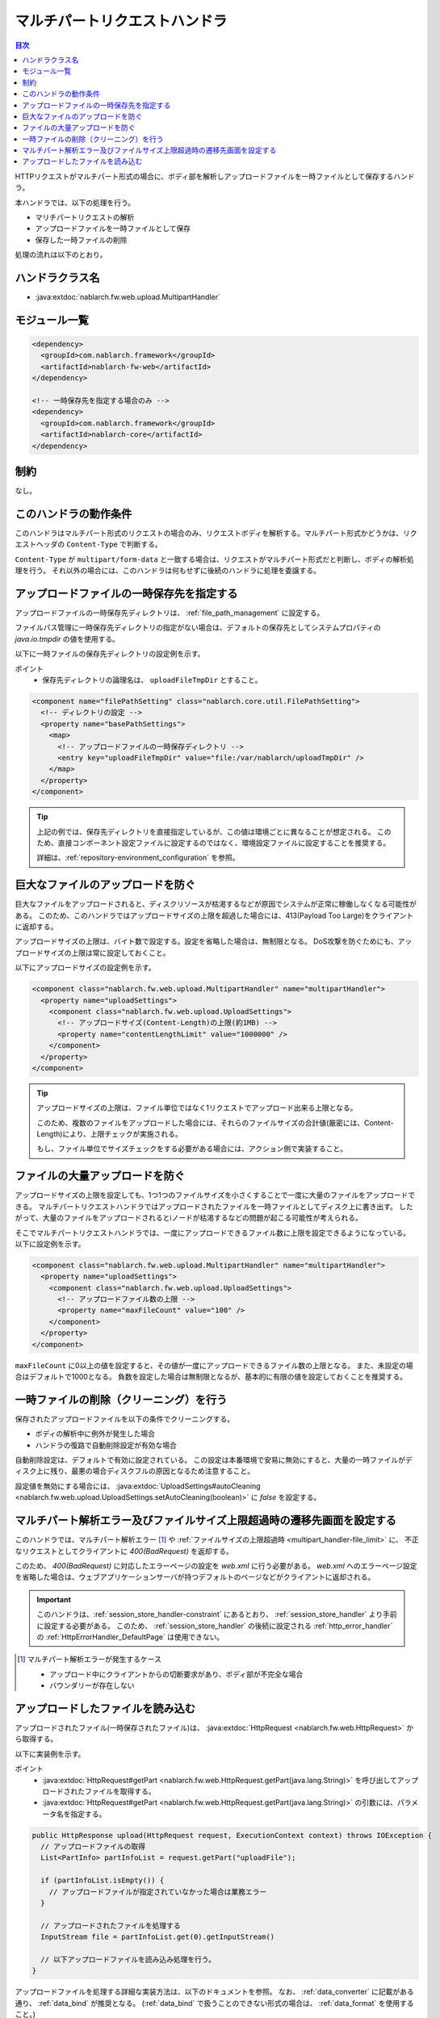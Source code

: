 .. _multipart_handler:

マルチパートリクエストハンドラ
==================================================
.. contents:: 目次
  :depth: 3
  :local:


HTTPリクエストがマルチパート形式の場合に、ボディ部を解析しアップロードファイルを一時ファイルとして保存するハンドラ。

本ハンドラでは、以下の処理を行う。

* マリチパートリクエストの解析
* アップロードファイルを一時ファイルとして保存
* 保存した一時ファイルの削除


処理の流れは以下のとおり。

.. image:: ../images/MultipartHandler/flow.png

ハンドラクラス名
--------------------------------------------------
* :java:extdoc:`nablarch.fw.web.upload.MultipartHandler`

モジュール一覧
--------------------------------------------------
.. code-block:: xml

  <dependency>
    <groupId>com.nablarch.framework</groupId>
    <artifactId>nablarch-fw-web</artifactId>
  </dependency>

  <!-- 一時保存先を指定する場合のみ -->
  <dependency>
    <groupId>com.nablarch.framework</groupId>
    <artifactId>nablarch-core</artifactId>
  </dependency>

.. _multipart_handler-constraint:

制約
--------------------------------------------------
なし。

このハンドラの動作条件
--------------------------------------------------
このハンドラはマルチパート形式のリクエストの場合のみ、リクエストボディを解析する。マルチパート形式かどうかは、リクエストヘッダの ``Content-Type`` で判断する。

``Content-Type`` が ``multipart/form-data`` と一致する場合は、リクエストがマルチパート形式だと判断し、ボディの解析処理を行う。
それ以外の場合には、このハンドラは何もせずに後続のハンドラに処理を委譲する。

アップロードファイルの一時保存先を指定する
--------------------------------------------------
アップロードファイルの一時保存先ディレクトリは、 :ref:`file_path_management` に設定する。

ファイルパス管理に一時保存先ディレクトリの指定がない場合は、デフォルトの保存先としてシステムプロパティの `java.io.tmpdir` の値を使用する。

以下に一時ファイルの保存先ディレクトリの設定例を示す。

ポイント
  * 保存先ディレクトリの論理名は、 ``uploadFileTmpDir`` とすること。

.. code-block:: xml

  <component name="filePathSetting" class="nablarch.core.util.FilePathSetting">
    <!-- ディレクトリの設定 -->
    <property name="basePathSettings">
      <map>
        <!-- アップロードファイルの一時保存ディレクトリ -->
        <entry key="uploadFileTmpDir" value="file:/var/nablarch/uploadTmpDir" />
      </map>
    </property>
  </component>

.. tip::

  上記の例では、保存先ディレクトリを直接指定しているが、この値は環境ごとに異なることが想定される。
  このため、直接コンポーネント設定ファイルに設定するのではなく、環境設定ファイルに設定することを推奨する。

  詳細は、:ref:`repository-environment_configuration` を参照。


.. _multipart_handler-file_limit:

巨大なファイルのアップロードを防ぐ
--------------------------------------------------
巨大なファイルをアップロードされると、ディスクリソースが枯渇するなどが原因でシステムが正常に稼働しなくなる可能性がある。
このため、このハンドラではアップロードサイズの上限を超過した場合には、413(Payload Too Large)をクライアントに返却する。

アップロードサイズの上限は、バイト数で設定する。設定を省略した場合は、無制限となる。
DoS攻撃を防ぐためにも、アップロードサイズの上限は常に設定しておくこと。

以下にアップロードサイズの設定例を示す。

.. code-block:: xml

  <component class="nablarch.fw.web.upload.MultipartHandler" name="multipartHandler">
    <property name="uploadSettings">
      <component class="nablarch.fw.web.upload.UploadSettings">
        <!-- アップロードサイズ(Content-Length)の上限(約1MB) -->
        <property name="contentLengthLimit" value="1000000" />
      </component>
    </property>
  </component>


.. tip::

  アップロードサイズの上限は、ファイル単位ではなく1リクエストでアップロード出来る上限となる。

  このため、複数のファイルをアップロードした場合には、それらのファイルサイズの合計値(厳密には、Content-Length)により、上限チェックが実施される。

  もし、ファイル単位でサイズチェックをする必要がある場合には、アクション側で実装すること。

.. _multipart_handler-max_file_count:

ファイルの大量アップロードを防ぐ
--------------------------------------------------
アップロードサイズの上限を設定しても、1つ1つのファイルサイズを小さくすることで一度に大量のファイルをアップロードできる。
マルチパートリクエストハンドラではアップロードされたファイルを一時ファイルとしてディスク上に書き出す。
したがって、大量のファイルをアップロードされるとiノードが枯渇するなどの問題が起こる可能性が考えられる。

そこでマルチパートリクエストハンドラでは、一度にアップロードできるファイル数に上限を設定できるようになっている。
以下に設定例を示す。

.. code-block:: xml

  <component class="nablarch.fw.web.upload.MultipartHandler" name="multipartHandler">
    <property name="uploadSettings">
      <component class="nablarch.fw.web.upload.UploadSettings">
        <!-- アップロードファイル数の上限 -->
        <property name="maxFileCount" value="100" />
      </component>
    </property>
  </component>

``maxFileCount`` に0以上の値を設定すると、その値が一度にアップロードできるファイル数の上限となる。
また、未設定の場合はデフォルトで1000となる。
負数を設定した場合は無制限となるが、基本的に有限の値を設定しておくことを推奨する。


一時ファイルの削除（クリーニング）を行う
--------------------------------------------------
保存されたアップロードファイルを以下の条件でクリーニングする。

* ボディの解析中に例外が発生した場合
* ハンドラの復路で自動削除設定が有効な場合

自動削除設定は、デフォルトで有効に設定されている。
この設定は本番環境で安易に無効にすると、大量の一時ファイルがディスク上に残り、最悪の場合ディスクフルの原因となるため注意すること。

設定値を無効にする場合には、 :java:extdoc:`UploadSettings#autoCleaning <nablarch.fw.web.upload.UploadSettings.setAutoCleaning(boolean)>` に `false` を設定する。


マルチパート解析エラー及びファイルサイズ上限超過時の遷移先画面を設定する
----------------------------------------------------------------------------------------------------
このハンドラでは、マルチパート解析エラー [#part_error]_ や :ref:`ファイルサイズの上限超過時 <multipart_handler-file_limit>` に、
不正なリクエストとしてクライアントに `400(BadRequest)` を返却する。

このため、 `400(BadRequest)` に対応したエラーページの設定を `web.xml` に行う必要がある。
`web.xml` へのエラーページ設定を省略した場合は、ウェブアプリケーションサーバが持つデフォルトのページなどがクライアントに返却される。

.. important::

  このハンドラは、:ref:`session_store_handler-constraint` にあるとおり、 :ref:`session_store_handler` より手前に設定する必要がある。
  このため、 :ref:`session_store_handler` の後続に設定される :ref:`http_error_handler` の :ref:`HttpErrorHandler_DefaultPage` は使用できない。

.. [#part_error]
  マルチパート解析エラーが発生するケース

  * アップロード中にクライアントからの切断要求があり、ボディ部が不完全な場合
  * バウンダリーが存在しない

.. _multipart_handler-read_upload_file:

アップロードしたファイルを読み込む
------------------------------------------------------------
アップロードされたファイル(一時保存されたファイル)は、 :java:extdoc:`HttpRequest <nablarch.fw.web.HttpRequest>` から取得する。

以下に実装例を示す。

ポイント
  * :java:extdoc:`HttpRequest#getPart <nablarch.fw.web.HttpRequest.getPart(java.lang.String)>` を呼び出してアップロードされたファイルを取得する。
  * :java:extdoc:`HttpRequest#getPart <nablarch.fw.web.HttpRequest.getPart(java.lang.String)>` の引数には、パラメータ名を指定する。

.. code-block:: java

  public HttpResponse upload(HttpRequest request, ExecutionContext context) throws IOException {
    // アップロードファイルの取得
    List<PartInfo> partInfoList = request.getPart("uploadFile");

    if (partInfoList.isEmpty()) {
      // アップロードファイルが指定されていなかった場合は業務エラー
    }

    // アップロードされたファイルを処理する
    InputStream file = partInfoList.get(0).getInputStream()

    // 以下アップロードファイルを読み込み処理を行う。
  }

アップロードファイルを処理する詳細な実装方法は、以下のドキュメントを参照。
なお、 :ref:`data_converter` に記載がある通り、 :ref:`data_bind` が推奨となる。
(:ref:`data_bind` で扱うことのできない形式の場合は、 :ref:`data_format` を使用すること。)

* :ref:`データバインドを使ってアップロードファイルを処理する <data_bind-upload_file>`
* :ref:`汎用データフォーマットを使ってアップロードファイルを処理する <data_format-load_upload_file>`

.. tip::

  アップロードされたファイルが画像ファイル等のバイナリファイルの場合は、読み込んだバイナリデータを使用して処理を行うこと。

  Java8であれば以下の様に実装することでアップロードファイルのバイトデータを読み込むことができる。

  .. code-block:: java

    File savedFile = partInfo.getSavedFile();
    try {
        byte[] bytes = Files.readAllBytes(savedFile.toPath());
    } catch (IOException e) {
        throw new RuntimeException(e);
    }

